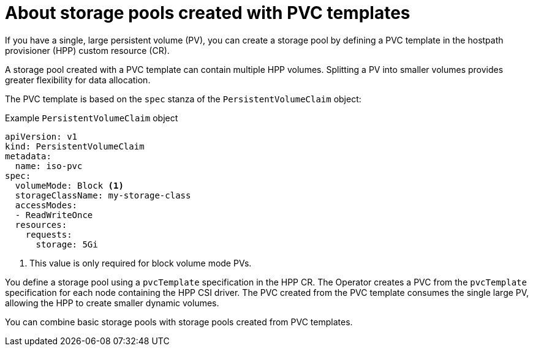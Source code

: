 // Module included in the following assemblies:
//
// * virt/storage/virt-configuring-local-storage-with-hpp.adoc

:_mod-docs-content-type: CONCEPT
[id="virt-about-storage-pools-pvc-templates_{context}"]
= About storage pools created with PVC templates

If you have a single, large persistent volume (PV), you can create a storage pool by defining a PVC template in the hostpath provisioner (HPP) custom resource (CR).

A storage pool created with a PVC template can contain multiple HPP volumes. Splitting a PV into smaller volumes provides greater flexibility for data allocation.

The PVC template is based on the `spec` stanza of the `PersistentVolumeClaim` object:

.Example `PersistentVolumeClaim` object
[source,yaml]
----
apiVersion: v1
kind: PersistentVolumeClaim
metadata:
  name: iso-pvc
spec:
  volumeMode: Block <1>
  storageClassName: my-storage-class
  accessModes:
  - ReadWriteOnce
  resources:
    requests:
      storage: 5Gi
----
<1> This value is only required for block volume mode PVs.

You define a storage pool using a `pvcTemplate` specification in the HPP CR. The Operator creates a PVC from the `pvcTemplate` specification for each node containing the HPP CSI driver. The PVC created from the PVC template consumes the single large PV, allowing the HPP to create smaller dynamic volumes.

You can combine basic storage pools with storage pools created from PVC templates.
